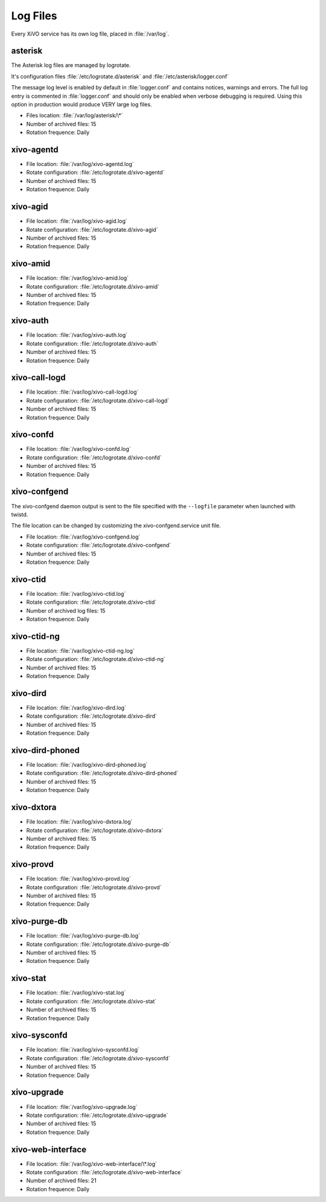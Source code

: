 *********
Log Files
*********

Every XiVO service has its own log file, placed in :file:`/var/log`.


asterisk
--------

The Asterisk log files are managed by logrotate.

It's configuration files :file:`/etc/logrotate.d/asterisk` and :file:`/etc/asterisk/logger.conf`

The message log level is enabled by default in :file:`logger.conf` and contains notices, warnings
and errors. The full log entry is commented in :file:`logger.conf` and should only be enabled when
verbose debugging is required. Using this option in production would produce VERY large log files.

* Files location: :file:`/var/log/asterisk/\*`
* Number of archived files: 15
* Rotation frequence: Daily


xivo-agentd
-----------

* File location: :file:`/var/log/xivo-agentd.log`
* Rotate configuration: :file:`/etc/logrotate.d/xivo-agentd`
* Number of archived files: 15
* Rotation frequence: Daily


xivo-agid
---------

* File location: :file:`/var/log/xivo-agid.log`
* Rotate configuration: :file:`/etc/logrotate.d/xivo-agid`
* Number of archived files: 15
* Rotation frequence: Daily


xivo-amid
---------

* File location: :file:`/var/log/xivo-amid.log`
* Rotate configuration: :file:`/etc/logrotate.d/xivo-amid`
* Number of archived files: 15
* Rotation frequence: Daily


xivo-auth
---------

* File location: :file:`/var/log/xivo-auth.log`
* Rotate configuration: :file:`/etc/logrotate.d/xivo-auth`
* Number of archived files: 15
* Rotation frequence: Daily


xivo-call-logd
--------------

* File location: :file:`/var/log/xivo-call-logd.log`
* Rotate configuration: :file:`/etc/logrotate.d/xivo-call-logd`
* Number of archived files: 15
* Rotation frequence: Daily


xivo-confd
----------

* File location: :file:`/var/log/xivo-confd.log`
* Rotate configuration: :file:`/etc/logrotate.d/xivo-confd`
* Number of archived files: 15
* Rotation frequence: Daily


xivo-confgend
-------------

The xivo-confgend daemon output is sent to the file specified with the ``--logfile`` parameter when
launched with twistd.

The file location can be changed by customizing the xivo-confgend.service unit file.

* File location: :file:`/var/log/xivo-confgend.log`
* Rotate configuration: :file:`/etc/logrotate.d/xivo-confgend`
* Number of archived files: 15
* Rotation frequence: Daily


xivo-ctid
---------

* File location: :file:`/var/log/xivo-ctid.log`
* Rotate configuration: :file:`/etc/logrotate.d/xivo-ctid`
* Number of archived log files: 15
* Rotation frequence: Daily


xivo-ctid-ng
------------

* File location: :file:`/var/log/xivo-ctid-ng.log`
* Rotate configuration: :file:`/etc/logrotate.d/xivo-ctid-ng`
* Number of archived files: 15
* Rotation frequence: Daily


xivo-dird
---------

* File location: :file:`/var/log/xivo-dird.log`
* Rotate configuration: :file:`/etc/logrotate.d/xivo-dird`
* Number of archived files: 15
* Rotation frequence: Daily


xivo-dird-phoned
----------------

* File location: :file:`/var/log/xivo-dird-phoned.log`
* Rotate configuration: :file:`/etc/logrotate.d/xivo-dird-phoned`
* Number of archived files: 15
* Rotation frequence: Daily


xivo-dxtora
-----------

* File location: :file:`/var/log/xivo-dxtora.log`
* Rotate configuration: :file:`/etc/logrotate.d/xivo-dxtora`
* Number of archived files: 15
* Rotation frequence: Daily


xivo-provd
----------

* File location: :file:`/var/log/xivo-provd.log`
* Rotate configuration: :file:`/etc/logrotate.d/xivo-provd`
* Number of archived files: 15
* Rotation frequence: Daily


xivo-purge-db
-------------

* File location: :file:`/var/log/xivo-purge-db.log`
* Rotate configuration: :file:`/etc/logrotate.d/xivo-purge-db`
* Number of archived files: 15
* Rotation frequence: Daily


xivo-stat
---------

* File location: :file:`/var/log/xivo-stat.log`
* Rotate configuration: :file:`/etc/logrotate.d/xivo-stat`
* Number of archived files: 15
* Rotation frequence: Daily


xivo-sysconfd
-------------

* File location: :file:`/var/log/xivo-sysconfd.log`
* Rotate configuration: :file:`/etc/logrotate.d/xivo-sysconfd`
* Number of archived files: 15
* Rotation frequence: Daily


xivo-upgrade
------------

* File location: :file:`/var/log/xivo-upgrade.log`
* Rotate configuration: :file:`/etc/logrotate.d/xivo-upgrade`
* Number of archived files: 15
* Rotation frequence: Daily


xivo-web-interface
------------------

* File location: :file:`/var/log/xivo-web-interface/\*.log`
* Rotate configuration: :file:`/etc/logrotate.d/xivo-web-interface`
* Number of archived files: 21
* Rotation frequence: Daily
